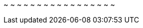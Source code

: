 
:an_SLES: SLES
:pn_SLES_Version: 15 SP3

:pn_SLES_Download: https://www.suse.com/download/sles/

:pn_SLES_ProductPage: https://www.suse.com/products/server/
:pn_SLES_ReleaseNotes: https://www.suse.com/releasenotes/x86_64/SUSE-SLES/15-SP3/
:pn_SLES_DocURL: https://documentation.suse.com/sles/15-SP3/

:pn_SLES_InstallationDocURL: https://documentation.suse.com/sles/15-SP3/single-html/SLES-installation/#article-installation

:pn_SLES_AutoYaSTDocURL: https://documentation.suse.com/sles/15-SP3/single-html/SLES-autoyast/#book-autoyast

:pn_SLES_VirtDocURL: https://documentation.suse.com/sles/15-SP3/single-html/SLES-virtualization/#book-virt
:pn_SLES_LibvirtTerraformURL: https://registry.terraform.io/providers/dmacvicar/libvirt/latest/docs
~                                                                               
~                                                                               
~                                                                               
~                                                                               
~                                                                               
~                                                                               
~                                                                               
~                                                                               
~                                                                               
~                                                                               
~                                                                               
~                                                                               
~                                                                               
~                                                                               
~                                                                               
~                                                                               
~                        


